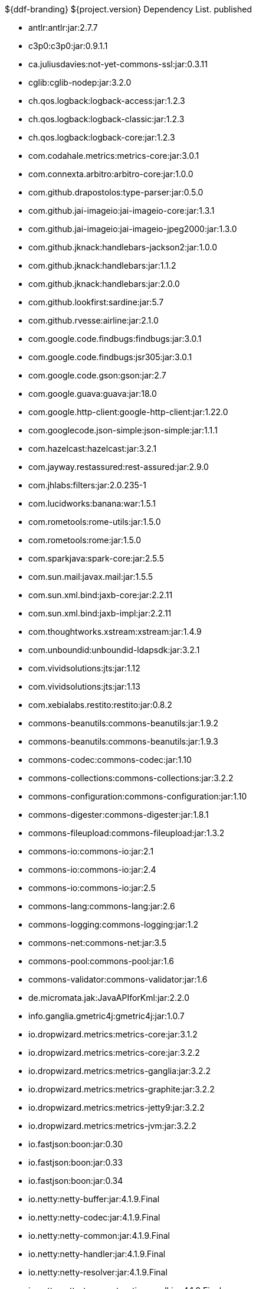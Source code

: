 :title: Dependency List
:type: appendix
:status: published
:parent: ${ddf-branding} Dependency List
:order: 00
:summary: ${ddf-branding} ${project.version} Dependency List.

.{summary} {status}
* antlr:antlr:jar:2.7.7
* c3p0:c3p0:jar:0.9.1.1
* ca.juliusdavies:not-yet-commons-ssl:jar:0.3.11
* cglib:cglib-nodep:jar:3.2.0
* ch.qos.logback:logback-access:jar:1.2.3
* ch.qos.logback:logback-classic:jar:1.2.3
* ch.qos.logback:logback-core:jar:1.2.3
* com.codahale.metrics:metrics-core:jar:3.0.1
* com.connexta.arbitro:arbitro-core:jar:1.0.0
* com.github.drapostolos:type-parser:jar:0.5.0
* com.github.jai-imageio:jai-imageio-core:jar:1.3.1
* com.github.jai-imageio:jai-imageio-jpeg2000:jar:1.3.0
* com.github.jknack:handlebars-jackson2:jar:1.0.0
* com.github.jknack:handlebars:jar:1.1.2
* com.github.jknack:handlebars:jar:2.0.0
* com.github.lookfirst:sardine:jar:5.7
* com.github.rvesse:airline:jar:2.1.0
* com.google.code.findbugs:findbugs:jar:3.0.1
* com.google.code.findbugs:jsr305:jar:3.0.1
* com.google.code.gson:gson:jar:2.7
* com.google.guava:guava:jar:18.0
* com.google.http-client:google-http-client:jar:1.22.0
* com.googlecode.json-simple:json-simple:jar:1.1.1
* com.hazelcast:hazelcast:jar:3.2.1
* com.jayway.restassured:rest-assured:jar:2.9.0
* com.jhlabs:filters:jar:2.0.235-1
* com.lucidworks:banana:war:1.5.1
* com.rometools:rome-utils:jar:1.5.0
* com.rometools:rome:jar:1.5.0
* com.sparkjava:spark-core:jar:2.5.5
* com.sun.mail:javax.mail:jar:1.5.5
* com.sun.xml.bind:jaxb-core:jar:2.2.11
* com.sun.xml.bind:jaxb-impl:jar:2.2.11
* com.thoughtworks.xstream:xstream:jar:1.4.9
* com.unboundid:unboundid-ldapsdk:jar:3.2.1
* com.vividsolutions:jts:jar:1.12
* com.vividsolutions:jts:jar:1.13
* com.xebialabs.restito:restito:jar:0.8.2
* commons-beanutils:commons-beanutils:jar:1.9.2
* commons-beanutils:commons-beanutils:jar:1.9.3
* commons-codec:commons-codec:jar:1.10
* commons-collections:commons-collections:jar:3.2.2
* commons-configuration:commons-configuration:jar:1.10
* commons-digester:commons-digester:jar:1.8.1
* commons-fileupload:commons-fileupload:jar:1.3.2
* commons-io:commons-io:jar:2.1
* commons-io:commons-io:jar:2.4
* commons-io:commons-io:jar:2.5
* commons-lang:commons-lang:jar:2.6
* commons-logging:commons-logging:jar:1.2
* commons-net:commons-net:jar:3.5
* commons-pool:commons-pool:jar:1.6
* commons-validator:commons-validator:jar:1.6
* de.micromata.jak:JavaAPIforKml:jar:2.2.0
* info.ganglia.gmetric4j:gmetric4j:jar:1.0.7
* io.dropwizard.metrics:metrics-core:jar:3.1.2
* io.dropwizard.metrics:metrics-core:jar:3.2.2
* io.dropwizard.metrics:metrics-ganglia:jar:3.2.2
* io.dropwizard.metrics:metrics-graphite:jar:3.2.2
* io.dropwizard.metrics:metrics-jetty9:jar:3.2.2
* io.dropwizard.metrics:metrics-jvm:jar:3.2.2
* io.fastjson:boon:jar:0.30
* io.fastjson:boon:jar:0.33
* io.fastjson:boon:jar:0.34
* io.netty:netty-buffer:jar:4.1.9.Final
* io.netty:netty-codec:jar:4.1.9.Final
* io.netty:netty-common:jar:4.1.9.Final
* io.netty:netty-handler:jar:4.1.9.Final
* io.netty:netty-resolver:jar:4.1.9.Final
* io.netty:netty-transport-native-epoll:jar:4.1.9.Final
* io.netty:netty-transport:jar:4.1.9.Final
* javax.cache:cache-api:jar:1.0.0
* javax.inject:javax.inject:jar:1
* javax.mail:mail:jar:1.4.5
* javax.servlet:javax.servlet-api:jar:3.1.0
* javax.servlet:servlet-api:jar:2.5
* javax.validation:validation-api:jar:1.1.0.Final
* javax.ws.rs:javax.ws.rs-api:jar:2.0-m10
* javax.ws.rs:javax.ws.rs-api:jar:2.0.1
* javax.ws.rs:javax.ws.rs-api:jar:2.0
* joda-time:joda-time:jar:2.9.4
* junit:junit:jar:4.12
* log4j:log4j:jar:1.2.17
* net.iharder:base64:jar:2.3.9
* net.jodah:failsafe:jar:0.9.3
* net.jodah:failsafe:jar:0.9.5
* net.jodah:failsafe:jar:1.0.0
* net.lingala.zip4j:zip4j:jar:1.3.2
* net.markenwerk:commons-nulls:jar:1.0.3
* net.markenwerk:utils-data-fetcher:jar:4.0.1
* net.minidev:asm:jar:1.0.2
* net.minidev:json-smart:jar:2.2.1
* net.sf.saxon:Saxon-HE:jar:9.5.1-3
* net.sf.saxon:Saxon-HE:jar:9.6.0-4
* org.antlr:antlr4-runtime:jar:4.1
* org.antlr:antlr4-runtime:jar:4.3
* org.apache.abdera:abdera-extensions-geo:jar:1.1.3
* org.apache.abdera:abdera-extensions-opensearch:jar:1.1.3
* org.apache.activemq:activemq-all:jar:5.14.5
* org.apache.activemq:artemis-commons:jar:2.1.0
* org.apache.activemq:artemis-jms-client:jar:2.1.0
* org.apache.ant:ant-launcher:jar:1.9.7
* org.apache.ant:ant:jar:1.9.7
* org.apache.aries.jmx:org.apache.aries.jmx.api:jar:1.1.5
* org.apache.aries.jmx:org.apache.aries.jmx.core:jar:1.1.7
* org.apache.aries:org.apache.aries.util:jar:1.1.3
* org.apache.camel:camel-amqp:jar:2.19.0
* org.apache.camel:camel-aws:jar:2.19.0
* org.apache.camel:camel-blueprint:jar:2.19.0
* org.apache.camel:camel-context:jar:2.19.0
* org.apache.camel:camel-core-osgi:jar:2.19.0
* org.apache.camel:camel-core:jar:2.19.0
* org.apache.camel:camel-cxf:jar:2.19.0
* org.apache.camel:camel-http-common:jar:2.19.0
* org.apache.camel:camel-http4:jar:2.19.0
* org.apache.camel:camel-http:jar:2.19.0
* org.apache.camel:camel-quartz:jar:2.19.0
* org.apache.camel:camel-saxon:jar:2.19.0
* org.apache.camel:camel-servlet:jar:2.19.0
* org.apache.camel:camel-sjms:jar:2.19.0
* org.apache.camel:camel-stream:jar:2.19.0
* org.apache.commons:commons-collections4:jar:4.1
* org.apache.commons:commons-compress:jar:1.14
* org.apache.commons:commons-csv:jar:1.4
* org.apache.commons:commons-exec:jar:1.3
* org.apache.commons:commons-lang3:jar:3.0
* org.apache.commons:commons-lang3:jar:3.1
* org.apache.commons:commons-lang3:jar:3.3.2
* org.apache.commons:commons-lang3:jar:3.4
* org.apache.commons:commons-math:jar:2.2
* org.apache.commons:commons-pool2:jar:2.4.2
* org.apache.cxf.services.sts:cxf-services-sts-core:jar:3.1.11
* org.apache.cxf:cxf-core:jar:3.1.11
* org.apache.cxf:cxf-rt-bindings-soap:jar:3.0.4
* org.apache.cxf:cxf-rt-databinding-jaxb:jar:3.0.4
* org.apache.cxf:cxf-rt-frontend-jaxrs:jar:3.1.11
* org.apache.cxf:cxf-rt-frontend-jaxws:jar:3.0.4
* org.apache.cxf:cxf-rt-frontend-jaxws:jar:3.1.11
* org.apache.cxf:cxf-rt-rs-client:jar:3.1.11
* org.apache.cxf:cxf-rt-rs-security-sso-saml:jar:3.1.11
* org.apache.cxf:cxf-rt-rs-security-xml:jar:3.0.4
* org.apache.cxf:cxf-rt-rs-security-xml:jar:3.1.11
* org.apache.cxf:cxf-rt-transports-http:jar:3.1.11
* org.apache.cxf:cxf-rt-ws-policy:jar:3.1.11
* org.apache.cxf:cxf-rt-ws-security:jar:3.1.11
* org.apache.felix:org.apache.felix.configadmin:jar:1.8.14
* org.apache.felix:org.apache.felix.coordinator:jar:1.0.2
* org.apache.felix:org.apache.felix.fileinstall:jar:3.6.0
* org.apache.felix:org.apache.felix.framework:jar:5.6.6
* org.apache.felix:org.apache.felix.utils:jar:1.10.0
* org.apache.ftpserver:ftplet-api:jar:1.0.6
* org.apache.ftpserver:ftpserver-core:jar:1.0.6
* org.apache.geronimo.specs:geronimo-servlet_3.0_spec:jar:1.0
* org.apache.httpcomponents:httpclient:jar:4.5.3
* org.apache.httpcomponents:httpcore:jar:4.4.6
* org.apache.httpcomponents:httpmime:jar:4.5.3
* org.apache.karaf.bundle:org.apache.karaf.bundle.core:jar:4.1.2
* org.apache.karaf.features:org.apache.karaf.features.core:jar:4.1.2
* org.apache.karaf.features:standard:xml:features:4.1.2
* org.apache.karaf.jaas:org.apache.karaf.jaas.boot:jar:4.1.2
* org.apache.karaf.jaas:org.apache.karaf.jaas.config:jar:4.1.2
* org.apache.karaf.jaas:org.apache.karaf.jaas.modules:jar:4.1.2
* org.apache.karaf.shell:org.apache.karaf.shell.console:jar:4.1.2
* org.apache.karaf.shell:org.apache.karaf.shell.core:jar:4.1.2
* org.apache.karaf:apache-karaf:tar.gz:4.1.2
* org.apache.karaf:apache-karaf:zip:4.1.2
* org.apache.karaf:org.apache.karaf.util:jar:4.1.2
* org.apache.logging.log4j:log4j-api:jar:2.4.1
* org.apache.lucene:lucene-analyzers-common:jar:6.6.0
* org.apache.lucene:lucene-core:jar:3.0.2
* org.apache.lucene:lucene-core:jar:6.6.0
* org.apache.lucene:lucene-queries:jar:6.6.0
* org.apache.lucene:lucene-queryparser:jar:6.6.0
* org.apache.lucene:lucene-sandbox:jar:6.6.0
* org.apache.lucene:lucene-spatial-extras:jar:6.6.0
* org.apache.lucene:lucene-spatial3d:jar:6.6.0
* org.apache.lucene:lucene-spatial:jar:6.6.0
* org.apache.maven.shared:maven-invoker:jar:2.2
* org.apache.mina:mina-core:jar:2.0.6
* org.apache.pdfbox:fontbox:jar:2.0.2
* org.apache.pdfbox:pdfbox-tools:jar:2.0.2
* org.apache.pdfbox:pdfbox:jar:2.0.2
* org.apache.poi:poi-ooxml:jar:3.12
* org.apache.poi:poi-scratchpad:jar:3.12
* org.apache.poi:poi:jar:3.12
* org.apache.servicemix.bundles:org.apache.servicemix.bundles.jsr305:jar:1.3.9_1
* org.apache.servicemix.bundles:org.apache.servicemix.bundles.poi:jar:3.16_1
* org.apache.servicemix.specs:org.apache.servicemix.specs.jsr339-api-2.0:jar:2.6.0
* org.apache.shiro:shiro-core:jar:1.3.2
* org.apache.solr:solr-core:jar:6.6.0
* org.apache.solr:solr-solrj:jar:6.6.0
* org.apache.tika:tika-core:jar:1.15
* org.apache.tika:tika-parsers:jar:1.15
* org.apache.ws.commons.axiom:axiom-api:jar:1.2.14
* org.apache.wss4j:wss4j-bindings:jar:2.1.11
* org.apache.wss4j:wss4j-policy:jar:2.1.11
* org.apache.wss4j:wss4j-ws-security-common:jar:2.1.11
* org.apache.wss4j:wss4j-ws-security-dom:jar:2.1.11
* org.apache.wss4j:wss4j-ws-security-policy-stax:jar:2.1.11
* org.apache.wss4j:wss4j-ws-security-stax:jar:2.1.11
* org.asciidoctor:asciidoctorj-diagram:jar:1.5.4.1
* org.asciidoctor:asciidoctorj:jar:1.5.6
* org.assertj:assertj-core:jar:2.1.0
* org.awaitility:awaitility:jar:3.0.0
* org.bouncycastle:bcmail-jdk15on:jar:1.55
* org.bouncycastle:bcpkix-jdk15on:jar:1.55
* org.bouncycastle:bcprov-jdk15on:jar:1.55
* org.codehaus.groovy:groovy-all:jar:2.4.7
* org.codehaus.jackson:jackson-core-asl:jar:1.9.13
* org.codehaus.jackson:jackson-mapper-asl:jar:1.9.13
* org.codehaus.woodstox:woodstox-core-asl:jar:4.4.1
* org.codice.geowebcache:geowebcache-server-standalone:war:0.7.0
* org.codice.geowebcache:geowebcache-server-standalone:xml:geowebcache:0.7.0
* org.codice.httpproxy:proxy-camel-route:jar:${project.version}
* org.codice.httpproxy:proxy-camel-servlet:jar:${project.version}
* org.codice.opendj.embedded:opendj-embedded-app:xml:features:1.3.3
* org.codice.thirdparty:cas-client-core:jar:3.1.10_1
* org.codice.thirdparty:commons-httpclient:jar:3.1.0_1
* org.codice.thirdparty:ffmpeg:zip:bin:3.1.1_1
* org.codice.thirdparty:geotools-suite:jar:8.4_2
* org.codice.thirdparty:gt-opengis:jar:8.4_1
* org.codice.thirdparty:jts:jar:1.12_1
* org.codice.thirdparty:lucene-core:jar:3.0.2_1
* org.codice.thirdparty:ogc-filter-v_1_1_0-schema:jar:1.1.0_4
* org.codice.thirdparty:picocontainer:jar:1.2_1
* org.codice.thirdparty:tika-bundle:jar:1.14.0_1
* org.codice.thirdparty:vecmath:jar:1.3.2_1
* org.codice.usng4j:usng4j-api:jar:0.1
* org.codice.usng4j:usng4j-impl:jar:0.1
* org.codice.webjars:backbone-poller:jar:1.1.3
* org.codice.webjars:backbone.modelbinder:jar:1.1.0
* org.codice.webjars:jquery-ui-multiselect-widget:jar:1.14
* org.codice.webjars:jqueryui-timepicker-addon:jar:1.4.5
* org.codice.webjars:marionette:jar:1.8.8
* org.codice.webjars:marionette:jar:2.4.1
* org.codice.webjars:openlayers3:jar:3.16.0
* org.codice.webjars:pnotify:jar:1.3.1
* org.codice.webjars:wellknown:jar:0.4.0
* org.codice:lux:jar:1.2
* org.cometd.java:bayeux-api:jar:3.0.9
* org.cometd.java:cometd-java-annotations:jar:3.0.9
* org.cometd.java:cometd-java-client:jar:3.0.7
* org.cometd.java:cometd-java-client:jar:3.0.9
* org.cometd.java:cometd-java-common:jar:3.0.9
* org.cometd.java:cometd-java-server:jar:3.0.9
* org.eclipse.jetty:jetty-http:jar:9.3.14.v20161028
* org.eclipse.jetty:jetty-server:jar:9.3.14.v20161028
* org.eclipse.jetty:jetty-servlet:jar:9.3.14.v20161028
* org.eclipse.jetty:jetty-servlets:jar:9.2.19.v20160908
* org.eclipse.jetty:jetty-util:jar:9.3.14.v20161028
* org.forgerock.commons:forgerock-util:jar:3.0.2
* org.forgerock.commons:i18n-core:jar:1.4.2
* org.forgerock.commons:i18n-slf4j:jar:1.4.2
* org.forgerock.opendj:opendj-core:jar:3.0.0
* org.forgerock.opendj:opendj-grizzly:jar:3.0.0
* org.fusesource.jansi:jansi:jar:1.16
* org.geotools.xsd:gt-xsd-gml3:jar:8.4
* org.geotools:gt-cql:jar:13.0
* org.geotools:gt-cql:jar:14.4
* org.geotools:gt-cql:jar:8.4
* org.geotools:gt-epsg-hsql:jar:8.4
* org.geotools:gt-jts-wrapper:jar:8.4
* org.geotools:gt-main:jar:14.4
* org.geotools:gt-main:jar:8.4
* org.geotools:gt-opengis:jar:14.4
* org.geotools:gt-opengis:jar:8.4
* org.geotools:gt-referencing:jar:8.4
* org.geotools:gt-shapefile:jar:8.4
* org.geotools:gt-xml:jar:8.4
* org.glassfish.grizzly:grizzly-framework:jar:2.3.30
* org.glassfish.grizzly:grizzly-http-server:jar:2.3.25
* org.hamcrest:hamcrest-all:jar:1.3
* org.imgscalr:imgscalr-lib:jar:4.2
* org.jasig.cas:cas-client-core:jar:3.1.10
* org.jasypt:jasypt:jar:1.9.0
* org.jcodec:jcodec:jar:0.2.0_1
* org.jdom:jdom:jar:2.0.2
* org.joda:joda-convert:jar:1.2
* org.jolokia:jolokia-osgi:jar:1.2.3
* org.jruby:jruby-complete:jar:1.7.26
* org.jscience:jscience:jar:4.3.1
* org.jvnet.jaxb2_commons:jaxb2-basics-runtime:jar:0.6.0
* org.jvnet.jaxb2_commons:jaxb2-basics-runtime:jar:0.9.4
* org.jvnet.ogc:filter-v_2_0_0-schema:jar:1.1.0
* org.jvnet.ogc:gml-v_3_1_1-schema:jar:1.0.2
* org.jvnet.ogc:gml-v_3_1_1-schema:jar:1.0.3
* org.jvnet.ogc:gml-v_3_1_1-schema:jar:1.1.0
* org.jvnet.ogc:gml-v_3_2_1-schema:jar:1.1.0
* org.jvnet.ogc:gml-v_3_2_1:pom:1.1.0
* org.jvnet.ogc:ogc-tools-gml-jts:jar:1.0.3
* org.jvnet.ogc:ows-v_1_0_0-schema:jar:1.1.0
* org.jvnet.ogc:ows-v_1_1_0-schema:jar:1.1.0
* org.jvnet.ogc:wcs-v_1_0_0-schema:jar:1.1.0
* org.keyczar:keyczar:jar:0.66
* org.la4j:la4j:jar:0.6.0
* org.locationtech.spatial4j:spatial4j:jar:0.6
* org.noggit:noggit:jar:0.6
* org.objenesis:objenesis:jar:2.1
* org.openexi:nagasena-rta:jar:0000.0002.0049.0
* org.openexi:nagasena:jar:0000.0002.0049.0
* org.opensaml:opensaml-core:jar:3.1.1
* org.opensaml:opensaml-soap-impl:jar:3.1.1
* org.opensaml:opensaml-xmlsec-api:jar:3.1.1
* org.opensaml:opensaml-xmlsec-impl:jar:3.1.1
* org.ops4j.pax.exam:pax-exam-container-karaf:jar:4.11.0
* org.osgi:org.osgi.compendium:jar:4.3.1
* org.osgi:org.osgi.compendium:jar:5.0.0
* org.osgi:org.osgi.core:jar:4.3.1
* org.osgi:org.osgi.core:jar:5.0.0
* org.ow2.asm:asm:jar:5.0.4
* org.parboiled:parboiled-java:jar:1.1.7
* org.quartz-scheduler:quartz-jobs:jar:2.2.3
* org.quartz-scheduler:quartz:jar:2.1.7
* org.quartz-scheduler:quartz:jar:2.2.3
* org.rrd4j:rrd4j:jar:2.2
* org.simplejavamail:simple-java-mail:jar:4.1.3
* org.slf4j:jcl-over-slf4j:jar:1.7.7
* org.slf4j:jul-to-slf4j:jar:1.7.7
* org.slf4j:slf4j-api:jar:1.7.12
* org.slf4j:slf4j-api:jar:1.7.1
* org.slf4j:slf4j-api:jar:1.7.7
* org.slf4j:slf4j-ext:jar:1.7.1
* org.slf4j:slf4j-log4j12:jar:1.7.12
* org.slf4j:slf4j-log4j12:jar:1.7.7
* org.slf4j:slf4j-simple:jar:1.7.1
* org.slf4j:slf4j-simple:jar:1.7.5
* org.springframework.ldap:spring-ldap-core:jar:1.3.2.RELEASE
* org.springframework.osgi:spring-osgi-core:jar:1.2.1
* org.springframework:spring-core:jar:4.3.5.RELEASE
* org.taktik:mpegts-streamer:jar:0.1.0_2
* org.twitter4j:twitter4j-core:jar:4.0.4
* org.webjars.bower:Backbone.Undo:jar:0.2.5
* org.webjars.bower:backbone-associations:jar:0.6.2
* org.webjars.bower:backbone-relational:jar:0.8.8
* org.webjars.bower:backbone:jar:1.1.2
* org.webjars.bower:bootstrap-multiselect:jar:0.9.3
* org.webjars.bower:bootstrap-select:jar:1.6.4
* org.webjars.bower:bootstrap:jar:3.2.0
* org.webjars.bower:bootstrap:jar:3.3.7
* org.webjars.bower:bootswatch:jar:3.2.0
* org.webjars.bower:bootswatch:jar:3.3.7
* org.webjars.bower:cesiumjs:jar:1.22.0
* org.webjars.bower:components-font-awesome:jar:4.7.0
* org.webjars.bower:font-awesome:jar:4.6.3
* org.webjars.bower:font-awesome:jar:4.7.0
* org.webjars.bower:handlebars:jar:2.0.0
* org.webjars.bower:handlebars:jar:4.0.10
* org.webjars.bower:html5shiv:jar:3.7.2
* org.webjars.bower:iframe-resizer:jar:2.6.2
* org.webjars.bower:jquery-file-upload:jar:9.18.0
* org.webjars.bower:jquery-file-upload:jar:9.5.7
* org.webjars.bower:jquery-ui:jar:1.12.1
* org.webjars.bower:jquery:jar:2.2.4
* org.webjars.bower:jquery:jar:3.2.1
* org.webjars.bower:js-cookie:jar:2.1.4
* org.webjars.bower:lodash:jar:3.7.0
* org.webjars.bower:marionette:jar:2.4.5
* org.webjars.bower:moment:jar:2.10.3
* org.webjars.bower:moment:jar:2.18.1
* org.webjars.bower:perfect-scrollbar:jar:0.7.0
* org.webjars.bower:purl:jar:2.3.1
* org.webjars.bower:require-css:jar:0.1.10
* org.webjars.bower:requirejs-plugins:jar:1.0.3
* org.webjars.bower:requirejs:jar:2.1.15
* org.webjars.bower:requirejs:jar:2.3.3
* org.webjars.bower:spectrum:jar:1.8.0
* org.webjars.bower:spin.js:jar:1.3.3
* org.webjars.bower:spin.js:jar:2.3.2
* org.webjars.bower:underscore:jar:1.8.3
* org.webjars.bower:usng.js:jar:0.2.2
* org.webjars.npm:q:jar:1.4.1
* us.bpsm:edn-java:jar:0.4.4
* xalan:serializer:jar:2.7.2
* xalan:xalan:jar:2.7.2
* xerces:xercesImpl:jar:2.11.0
* xerces:xercesImpl:jar:2.9.1
* xml-apis:xml-apis:jar:1.4.01
* xmlpull:xmlpull:jar:1.1.3.1
* xpp3:xpp3:jar:1.1.4c
